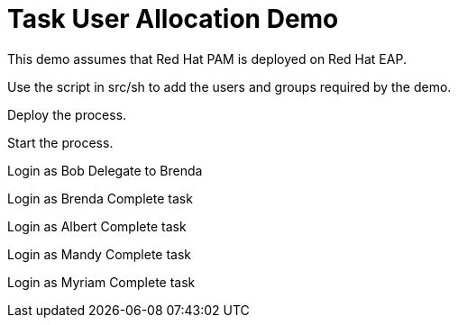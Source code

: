 = Task User Allocation Demo

This demo assumes that Red Hat PAM is deployed on Red Hat EAP.

Use the script in src/sh to add the users and groups required by the demo.

Deploy the process.

Start the process.

Login as Bob
Delegate to Brenda

Login as Brenda
Complete task

Login as Albert
Complete task

Login as Mandy
Complete task

Login as Myriam
Complete task
